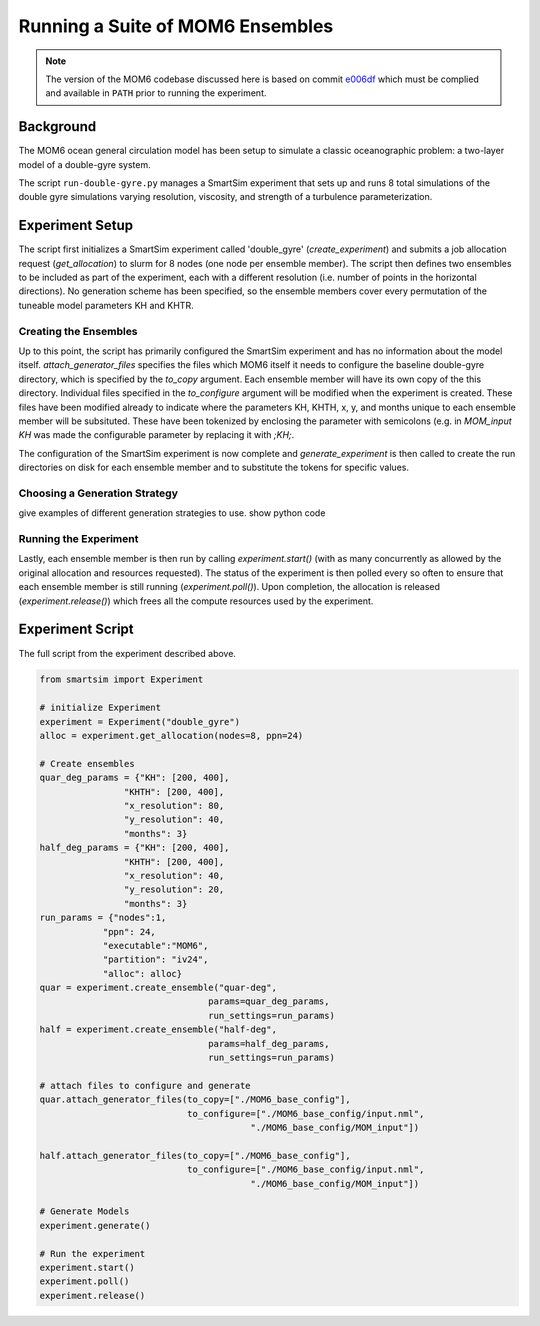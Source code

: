 *********************************
Running a Suite of MOM6 Ensembles
*********************************


.. note::
    The version of the MOM6 codebase discussed here is based on commit
    `e006df <https://github.com/ashao/MOM6/commit/e006df21cabb620666dca8b6a8aaa59c4f51822c>`_
    which must be complied and available in ``PATH`` prior to running the
    experiment.

Background
==========

The MOM6 ocean general circulation model has been setup to simulate a classic
oceanographic problem: a two-layer model of a double-gyre system.

The script ``run-double-gyre.py`` manages a SmartSim experiment that sets up
and runs 8 total simulations of the double gyre simulations varying resolution,
viscosity, and strength of a turbulence parameterization.

Experiment Setup
================

The script first initializes a SmartSim experiment called 'double_gyre'
(`create_experiment`) and submits a job allocation request (`get_allocation`)
to slurm for 8 nodes (one node per ensemble member). The script then defines
two ensembles to be included as part of the experiment, each with a different
resolution (i.e. number of points in the horizontal directions). No
generation scheme has been specified, so the ensemble members cover every
permutation of the tuneable model parameters KH and KHTR.

Creating the Ensembles
----------------------

Up to this point, the script has primarily configured the SmartSim experiment
and has no information about the model itself. `attach_generator_files`
specifies the files which MOM6 itself it needs to configure the baseline
double-gyre directory, which is specified by the `to_copy` argument. Each
ensemble member will have its own copy of the this directory. Individual files
specified in the `to_configure` argument will be modified when the experiment is
created. These files have been modified already to indicate where the
parameters KH, KHTH, x, y, and months unique to each ensemble member will be
subsituted. These have been tokenized by enclosing the parameter with
semicolons (e.g. in `MOM_input` `KH` was made the configurable parameter by
replacing it with `;KH;`.

The configuration of the SmartSim experiment is now complete and
`generate_experiment` is then called to create the run directories on disk
for each ensemble member and to substitute the tokens for specific values.

Choosing a Generation Strategy
------------------------------

give examples of different generation strategies to use.
show python code


Running the Experiment
----------------------

Lastly, each ensemble member is then run by calling `experiment.start()`
(with as many concurrently as allowed by the original allocation and
resources requested). The status of the experiment is then polled every so often
to ensure that each ensemble member is still running (`experiment.poll()`). Upon
completion, the allocation is released (`experiment.release()`) which frees all
the compute resources used by the experiment.


Experiment Script
=================

The full script from the experiment described above.

.. code-block:: python

    from smartsim import Experiment

    # initialize Experiment
    experiment = Experiment("double_gyre")
    alloc = experiment.get_allocation(nodes=8, ppn=24)

    # Create ensembles
    quar_deg_params = {"KH": [200, 400],
                    "KHTH": [200, 400],
                    "x_resolution": 80,
                    "y_resolution": 40,
                    "months": 3}
    half_deg_params = {"KH": [200, 400],
                    "KHTH": [200, 400],
                    "x_resolution": 40,
                    "y_resolution": 20,
                    "months": 3}
    run_params = {"nodes":1,
                "ppn": 24,
                "executable":"MOM6",
                "partition": "iv24",
                "alloc": alloc}
    quar = experiment.create_ensemble("quar-deg",
                                    params=quar_deg_params,
                                    run_settings=run_params)
    half = experiment.create_ensemble("half-deg",
                                    params=half_deg_params,
                                    run_settings=run_params)

    # attach files to configure and generate
    quar.attach_generator_files(to_copy=["./MOM6_base_config"],
                                to_configure=["./MOM6_base_config/input.nml",
                                            "./MOM6_base_config/MOM_input"])

    half.attach_generator_files(to_copy=["./MOM6_base_config"],
                                to_configure=["./MOM6_base_config/input.nml",
                                            "./MOM6_base_config/MOM_input"])

    # Generate Models
    experiment.generate()

    # Run the experiment
    experiment.start()
    experiment.poll()
    experiment.release()